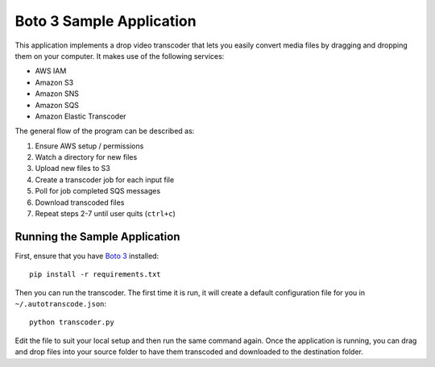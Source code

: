 =========================
Boto 3 Sample Application
=========================
This application implements a drop video transcoder that lets
you easily convert media files by dragging and dropping them
on your computer. It makes use of the following services:

* AWS IAM
* Amazon S3
* Amazon SNS
* Amazon SQS
* Amazon Elastic Transcoder

The general flow of the program can be described as:

1. Ensure AWS setup / permissions
2. Watch a directory for new files
3. Upload new files to S3
4. Create a transcoder job for each input file
5. Poll for job completed SQS messages
6. Download transcoded files
7. Repeat steps 2-7 until user quits (``ctrl+c``)

Running the Sample Application
------------------------------
First, ensure that you have `Boto 3 <https://github.com/boto/boto3>`_
installed::

    pip install -r requirements.txt

Then you can run the transcoder. The first time it is run, it will
create a default configuration file for you in ``~/.autotranscode.json``::

    python transcoder.py

Edit the file to suit your local setup and then run the same
command again. Once the application is running, you can drag
and drop files into your source folder to have them transcoded
and downloaded to the destination folder.
